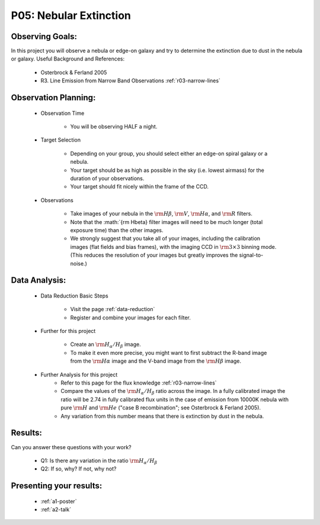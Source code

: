 .. _p5-nebular-extinction:

P05: Nebular Extinction
=======================

Observing Goals:
^^^^^^^^^^^^^^^^

In this project you will observe a nebula or edge-on galaxy and try to determine the extinction due to dust in the nebula or galaxy. 
Useful Background and References:

    * Osterbrock & Ferland 2005
    * R3. Line Emission from Narrow Band Observations :ref:`r03-narrow-lines`

Observation Planning:
^^^^^^^^^^^^^^^^^^^^^

    * Observation Time

        * You will be observing HALF a night.

    * Target Selection

        * Depending on your group, you should select either an edge-on spiral galaxy or a nebula.
        * Your target should be as high as possible in the sky (i.e. lowest airmass) for the duration of your observations.
        * Your target should fit nicely within the frame of the CCD.

    * Observations

        * Take images of your nebula in the :math:`{\rm H\beta}`, :math:`{\rm V}`, :math:`{\rm H\alpha}`, and :math:`{\rm R}` filters. 
        * Note that the :math:`{\rm H\beta} filter images will need to be much longer (total exposure time) than the other images.
        * We strongly suggest that you take all of your images, including the calibration images (flat fields and bias frames), with the imaging CCD in :math:`{\rm 3 \times 3}` binning mode. (This reduces the resolution of your images but greatly improves the signal-to-noise.)

Data Analysis:
^^^^^^^^^^^^^^^

    * Data Reduction Basic Steps

        * Visit the page :ref:`data-reduction`
        * Register and combine your images for each filter.

    * Further for this project

        * Create an :math:`{\rm H_{\alpha}/H_{\beta}}` image.
        * To make it even more precise, you might want to first subtract the R-band image from the :math:`{\rm H\alpha}` image and the V-band image from the :math:`{\rm H\beta}` image.

    * Further Analysis for this project
        * Refer to this page for the flux knowledge :ref:`r03-narrow-lines`
        * Compare the values of the :math:`{\rm H_{\alpha}/H_{\beta}}` ratio across the image. In a fully calibrated image the ratio will be 2.74 in fully calibrated flux units in the case of emission from 10000K nebula with pure :math:`{\rm H}` and :math:`{\rm He}` ("case B recombination"; see Osterbrock & Ferland 2005). 
        * Any variation from this number means that there is extinction by dust in the nebula.

Results: 
^^^^^^^^

Can you answer these questions with your work?

    * Q1: Is there any variation in the ratio :math:`{\rm H_{\alpha}/H_{\beta}}`
    * Q2: If so, why? If not, why not?

Presenting your results:
^^^^^^^^^^^^^^^^^^^^^^^^

   - :ref:`a1-poster`
   - :ref:`a2-talk`

